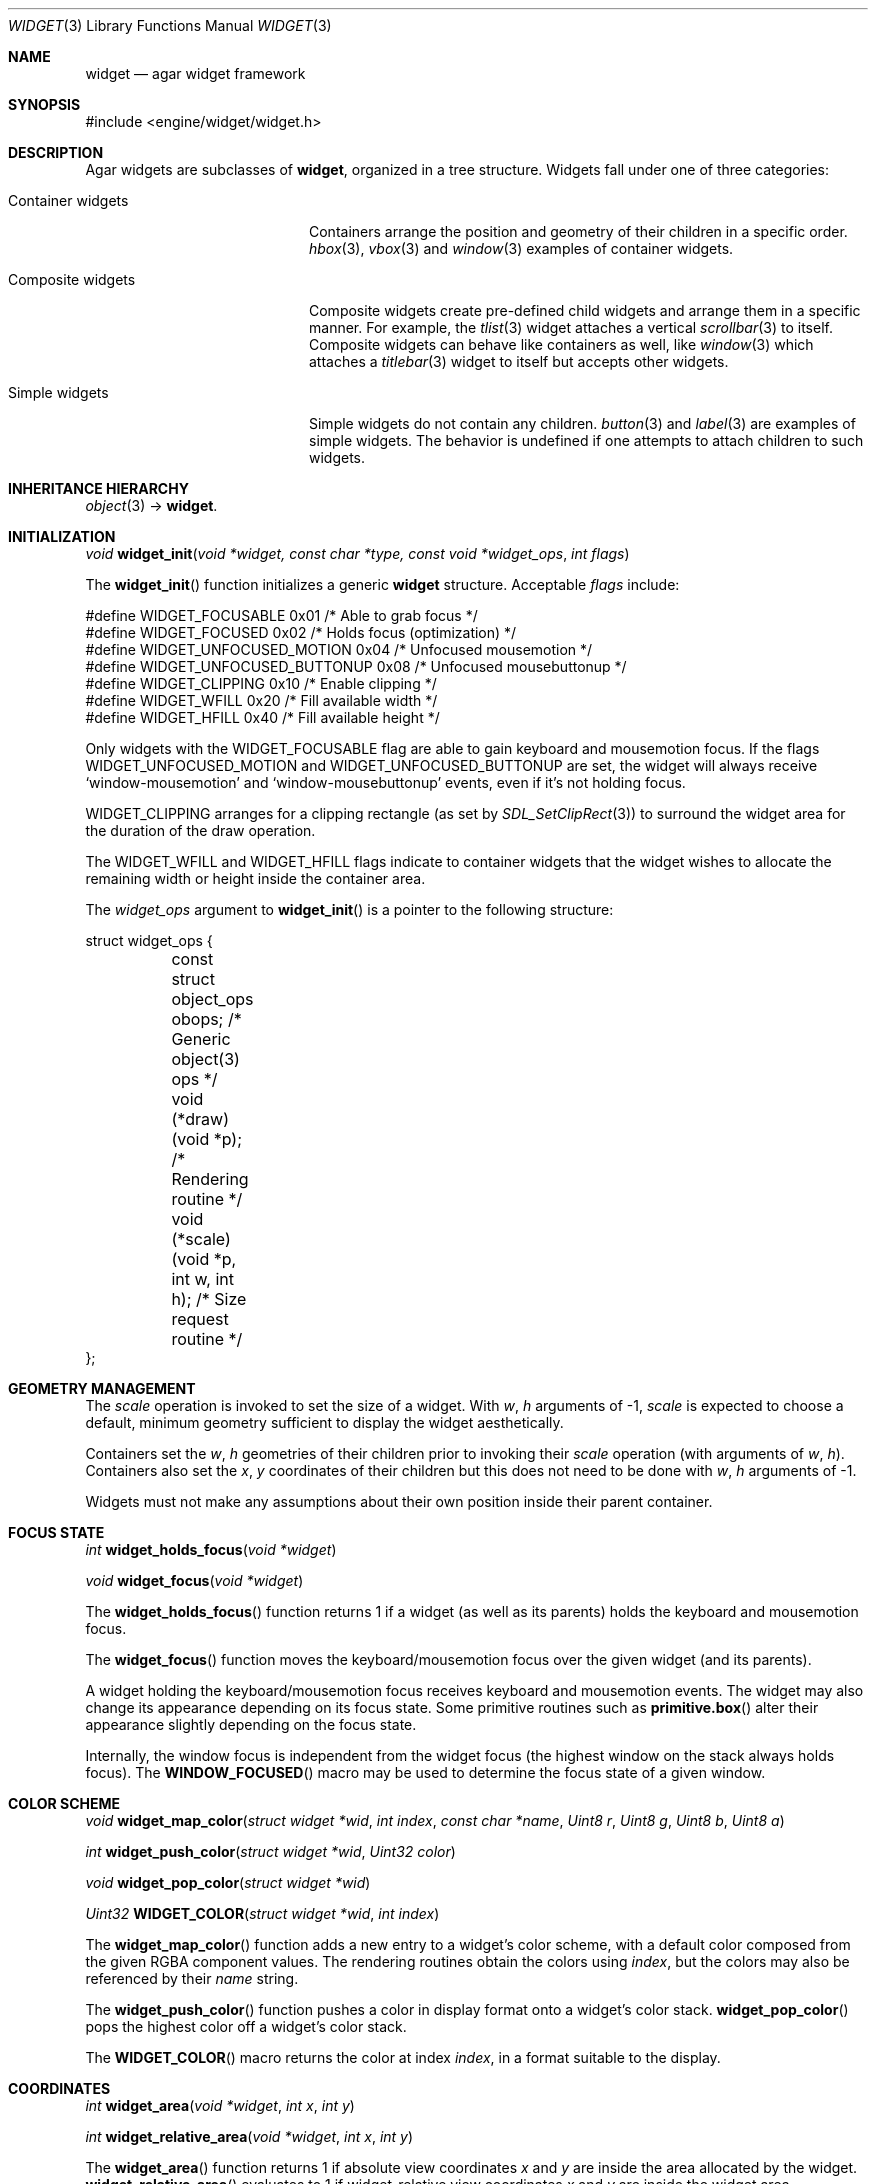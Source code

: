 .\"	$Csoft: widget.3,v 1.57 2005/01/29 02:49:15 vedge Exp $
.\"
.\" Copyright (c) 2002, 2003, 2004, 2005 CubeSoft Communications, Inc.
.\" <http://www.csoft.org>
.\" All rights reserved.
.\"
.\" Redistribution and use in source and binary forms, with or without
.\" modification, are permitted provided that the following conditions
.\" are met:
.\" 1. Redistributions of source code must retain the above copyright
.\"    notice, this list of conditions and the following disclaimer.
.\" 2. Redistributions in binary form must reproduce the above copyright
.\"    notice, this list of conditions and the following disclaimer in the
.\"    documentation and/or other materials provided with the distribution.
.\" 
.\" THIS SOFTWARE IS PROVIDED BY THE AUTHOR ``AS IS'' AND ANY EXPRESS OR
.\" IMPLIED WARRANTIES, INCLUDING, BUT NOT LIMITED TO, THE IMPLIED
.\" WARRANTIES OF MERCHANTABILITY AND FITNESS FOR A PARTICULAR PURPOSE
.\" ARE DISCLAIMED. IN NO EVENT SHALL THE AUTHOR BE LIABLE FOR ANY DIRECT,
.\" INDIRECT, INCIDENTAL, SPECIAL, EXEMPLARY, OR CONSEQUENTIAL DAMAGES
.\" (INCLUDING BUT NOT LIMITED TO, PROCUREMENT OF SUBSTITUTE GOODS OR
.\" SERVICES; LOSS OF USE, DATA, OR PROFITS; OR BUSINESS INTERRUPTION)
.\" HOWEVER CAUSED AND ON ANY THEORY OF LIABILITY, WHETHER IN CONTRACT,
.\" STRICT LIABILITY, OR TORT (INCLUDING NEGLIGENCE OR OTHERWISE) ARISING
.\" IN ANY WAY OUT OF THE USE OF THIS SOFTWARE EVEN IF ADVISED OF THE
.\" POSSIBILITY OF SUCH DAMAGE.
.\"
.Dd August 20, 2002
.Dt WIDGET 3
.Os
.ds vT Agar API Reference
.ds oS Agar 1.0
.Sh NAME
.Nm widget
.Nd agar widget framework
.Sh SYNOPSIS
.Bd -literal
#include <engine/widget/widget.h>
.Ed
.Sh DESCRIPTION
Agar widgets are subclasses of
.Nm ,
organized in a tree structure.
Widgets fall under one of three categories:
.Bl -tag -width "Composite widgets "
.It Container widgets
Containers arrange the position and geometry of their children in a specific
order.
.Xr hbox 3 ,
.Xr vbox 3
and
.Xr window 3
examples of container widgets.
.It Composite widgets
Composite widgets create pre-defined child widgets and arrange them in a
specific manner.
For example, the
.Xr tlist 3
widget attaches a vertical
.Xr scrollbar 3
to itself.
Composite widgets can behave like containers as well, like
.Xr window 3
which attaches a
.Xr titlebar 3
widget to itself but accepts other widgets.
.It Simple widgets
Simple widgets do not contain any children.
.Xr button 3
and
.Xr label 3
are examples of simple widgets.
The behavior is undefined if one attempts to attach children to such widgets.
.El
.Sh INHERITANCE HIERARCHY
.Pp
.Xr object 3 ->
.Nm .
.Sh INITIALIZATION
.nr nS 1
.Ft "void"
.Fn widget_init "void *widget, const char *type, const void *widget_ops" \
                "int flags"
.nr nS 0
.Pp
The
.Fn widget_init
function initializes a generic
.Nm
structure.
Acceptable
.Fa flags
include:
.Pp
.Bd -literal
#define WIDGET_FOCUSABLE          0x01  /* Able to grab focus */
#define WIDGET_FOCUSED            0x02  /* Holds focus (optimization) */
#define WIDGET_UNFOCUSED_MOTION   0x04  /* Unfocused mousemotion */
#define WIDGET_UNFOCUSED_BUTTONUP 0x08  /* Unfocused mousebuttonup */
#define WIDGET_CLIPPING           0x10  /* Enable clipping */
#define WIDGET_WFILL              0x20  /* Fill available width */
#define WIDGET_HFILL              0x40  /* Fill available height */
.Ed
.Pp
Only widgets with the
.Dv WIDGET_FOCUSABLE
flag are able to gain keyboard and mousemotion focus.
If the flags
.Dv WIDGET_UNFOCUSED_MOTION
and
.Dv WIDGET_UNFOCUSED_BUTTONUP
are set, the widget will always receive
.Sq window-mousemotion
and
.Sq window-mousebuttonup
events, even if it's not holding focus.
.Pp
.Dv WIDGET_CLIPPING
arranges for a clipping rectangle (as set by
.Xr SDL_SetClipRect 3 )
to surround the widget area for the duration of the draw operation.
.Pp
The
.Dv WIDGET_WFILL
and
.Dv WIDGET_HFILL
flags indicate to container widgets that the widget wishes to allocate the
remaining width or height inside the container area.
.Pp
The
.Fa widget_ops
argument to
.Fn widget_init
is a pointer to the following structure:
.Bd -literal
struct widget_ops {
	const struct object_ops obops;          /* Generic object(3) ops */
	void (*draw)(void *p);                  /* Rendering routine */
	void (*scale)(void *p, int w, int h);   /* Size request routine */
};
.Ed
.Sh GEOMETRY MANAGEMENT
The
.Va scale
operation is invoked to set the size of a widget.
With
.Fa w ,
.Fa h
arguments of -1,
.Va scale
is expected to choose a default, minimum geometry sufficient to display the
widget aesthetically.
.Pp
Containers set the
.Va w ,
.Va h
geometries of their children prior to invoking their
.Va scale
operation (with arguments of
.Va w ,
.Va h ) .
Containers also set the
.Va x ,
.Va y
coordinates of their children but this does not need to be done with
.Fa w ,
.Fa h
arguments of -1.
.Pp
Widgets must not make any assumptions about their own position inside their
parent container.
.Sh FOCUS STATE
.nr nS 1
.Ft "int"
.Fn widget_holds_focus "void *widget"
.Pp
.Ft "void"
.Fn widget_focus "void *widget"
.nr nS 0
.Pp
The
.Fn widget_holds_focus
function returns 1 if a widget (as well as its parents) holds the keyboard
and mousemotion focus.
.Pp
The
.Fn widget_focus
function moves the keyboard/mousemotion focus over the given widget
(and its parents).
.Pp
A widget holding the keyboard/mousemotion focus receives keyboard and
mousemotion events.
The widget may also change its appearance depending on its focus state.
Some primitive routines such as
.Fn primitive.box
alter their appearance slightly depending on the focus state.
.Pp
Internally, the window focus is independent from the widget focus (the
highest window on the stack always holds focus).
The
.Fn WINDOW_FOCUSED
macro may be used to determine the focus state of a given window.
.Sh COLOR SCHEME
.nr nS 1
.Ft void
.Fn widget_map_color "struct widget *wid" "int index" "const char *name" \
                     "Uint8 r" "Uint8 g" "Uint8 b" "Uint8 a"
.Pp
.Ft int
.Fn widget_push_color "struct widget *wid" "Uint32 color"
.Pp
.Ft void
.Fn widget_pop_color "struct widget *wid"
.Pp
.Ft Uint32
.Fn WIDGET_COLOR "struct widget *wid" "int index"
.Pp
.nr nS 0
.Pp
The
.Fn widget_map_color
function adds a new entry to a widget's color scheme, with a default color
composed from the given RGBA component values.
The rendering routines obtain the colors using
.Fa index ,
but the colors may also be referenced by their
.Fa name
string.
.Pp
The
.Fn widget_push_color
function pushes a color in display format onto a widget's color stack.
.Fn widget_pop_color
pops the highest color off a widget's color stack.
.Pp
The
.Fn WIDGET_COLOR
macro returns the color at index
.Fa index ,
in a format suitable to the display.
.Sh COORDINATES
.nr nS 1
.Ft int
.Fn widget_area "void *widget" "int x" "int y"
.Pp
.Ft int
.Fn widget_relative_area "void *widget" "int x" "int y"
.nr nS 0
.Pp
The
.Fn widget_area
function returns 1 if absolute view coordinates
.Fa x
and
.Fa y
are inside the area allocated by the widget.
.Fn widget_relative_area
evaluates to 1 if widget-relative view coordinates
.Fa x
and
.Fa y
are inside the widget area.
.Sh RENDERING AND PRIMITIVES
The
.Va draw
operation, if not NULL, is expected to render the given widget and its
children to the video display.
.Pp
The
.Fn primitives.*
functions are 2D primitives (and some higher-level drawing routines)
specially designed for widgets.
For a more general vector graphics API, look into OpenGL or
Agar's
.Xr vg 3
library.
.Pp
The coordinates for the
.Fn primitives.*
functions are given in pixels and are
relative to the parent (container) widget, and the
.Fa ncolor
argument is an index into the widget's color array (which is constructed
from
.Fn widget_map_color
and
.Fn widget_push_color ) .
.Pp
Primitive functions are members of the
.Va primitives
structure since the underlying functions may be selected at run-time.
For instance, appropriate OpenGL routines are substituted for the
direct video primitives in OpenGL mode.
.Pp
.nr nS 1
.Ft void
.Fn widget_blit "void *widget" "SDL_Surface *src" "int x" "int y"
.Pp
.Ft void
.Fn widget_put_pixel "void *widget" "int x" "int y" "Uint32 color"
.Pp
.Ft void
.Fn primitives.box "void *widget" "int x" "int y" "int w" "int h" "int z" \
                   "int ncolor"
.Pp
.Ft void
.Fn primitives.box_chamfered "void *widget" "SDL_Rect *r" "int z" "int radius" \
                   "int ncolor"
.Pp
.Ft void
.Fn primitives.frame "void *widget" "int x" "int y" "int w" "int h" \
                     "int ncolor"
.Pp
.Ft void
.Fn primitives.circle "void *widget" "int x" "int y" "int radius" \
                      "int ncolor"
.Pp
.Ft void
.Fn primitives.circle2 "void *widget" "int x" "int y" "int radius" \
                      "int ncolor"
.Pp
.Ft void
.Fn primitives.line "void *widget" "int x1" "int y1" "int x2" "int y2" \
                    "int ncolor"
.Pp
.Ft void
.Fn primitives.line2 "void *widget" "int x1" "int y1" "int x2" "int y2" \
                    "int ncolor"
.Pp
.Ft void
.Fn primitives.rect_outlined "void *widget, int x, int y, int w, int h" \
                             "int ncolor"
.Pp
.Ft void
.Fn primitives.rect_filled "void *widget, int x, int y, int w, int h" \
                           "int ncolor"
.Pp
.Ft void
.Fn primitives.rect_textured "void *widget, int x, int y, int w, int h" \
                             "int tex_x, int tex_y"
                              
.nr nS 0
The
.Fn widget_blit
function performs a surface blit from
.Fa src
to the video display at the given widget coordinates.
.Pp
The
.Fn widget_put_pixel
function writes a pixel of value
.Fa color
at the given widget coordinates, without checking the clipping rectangle.
.Pp
.Fn primitives.box
draws a 3D-style box of size
.Fa w ,
.Fa h ,
with a depth of
.Fa z
pixels.
The
.Fn primitive.box_chamfered
variant draws a 3D-style box with the two top edges chamfered to the
given
.Fa radius .
.Pp
For both these routines, the background color is varied slightly depending
on the focus state of the widget.
.Pp
.Fn primitives.frame
draws a 3D-style frame of size
.Fa w ,
.Fa h .
.Pp
.Fn primitives.circle
draws a circle with the origin at
.Fa x ,
.Fa y
and a radius of
.Fa radius
pixels.
.Pp
.Fn primitives.line
draws a line from
.Fa x1 ,
.Fa y1
to
.Fa x2 ,
.Fa y2 .
.Fn primitives.line2
is a variant which draws two lines with a slight color difference
(for simple 3D-style effects).
.Pp
.Fn primitives.rect_outlined
draws a rectangle outline of
.Fa w ,
.Fa h .
.Pp
.Fn primitives.rect_filled
draws a filled rectangle of size
.Fa w ,
.Fa h .
.Pp
.Fn primitives.rect_textured
draws a textured rectangle of
.Fa w ,
.Fa h ,
with the texture fragment obtained from coordinates
.Fa tex_x ,
.Fa tex_y
of the texture named
.Fa tex_name .
This operation is very efficient in OpenGL mode, but in SDL mode some
memory must be sacrified to avoid expensive blitting (in particular with
small textures).
.Sh BINDINGS
The
.Nm widget
structure contains a list of pointers to variables which the widget will
access directly.
Widget bindings eliminate the need for event handlers for widgets manipulating
variables of primitive data types.
For example, the
.Xr scrollbar 3
widget defines
.Sq value ,
.Sq min
and
.Sq max
as bindings to integral or floating point values and
.Xr textbox 3
edits a
.Dv WIDGET_STRING
binding.
Whenever the variable changes, the value displayed by the widget is
updated automatically.
The widget also writes directly to the variable.
.Pp
All widgets provide default bindings, which point to data allocated and
initialized by the widget itself.
.Fn widget_bind
is called to override those default bindings.
.nr nS 1
.Ft "struct widget_binding *"
.Fn widget_bind "void *widget, const char *binding" \
                "enum widget_binding_type type, ..."
.Pp
.Ft "struct widget_binding *"
.Fn widget_get_binding "void *widget" "const char *binding" "void *res"
.Pp
.Ft void
.Fn widget_binding_lock "struct widget_binding *binding"
.Pp
.Ft void
.Fn widget_binding_unlock "struct widget_binding *binding"
.Pp
.Ft int
.Fn widget_get_bool "void *widget" "const char *binding"
.Pp
.Ft int
.Fn widget_get_int "void *widget" "const char *binding"
.Pp
.Ft "unsigned int"
.Fn widget_get_uint "void *widget" "const char *binding"
.Pp
.Ft Uint8
.Fn widget_get_uint8 "void *widget" "const char *binding"
.Pp
.Ft Sint8
.Fn widget_get_sint8 "void *widget" "const char *binding"
.Pp
.Ft Uint16
.Fn widget_get_uint16 "void *widget" "const char *binding"
.Pp
.Ft Sint16
.Fn widget_get_sint16 "void *widget" "const char *binding"
.Pp
.Ft Uint32
.Fn widget_get_uint32 "void *widget" "const char *binding"
.Pp
.Ft Sint32
.Fn widget_get_sint32 "void *widget" "const char *binding"
.Pp
.Ft float
.Fn widget_get_float "void *widget" "const char *binding"
.Pp
.Ft double
.Fn widget_get_double "void *widget" "const char *binding"
.Pp
.Ft "char *"
.Fn widget_get_string "void *widget" "const char *binding"
.Pp
.Ft size_t
.Fn widget_copy_string "void *widget, const char *binding, char *dst" \
                       "size_t dst_size"
.Pp
.Ft void
.Fn widget_set_bool "void *widget" "const char *binding" "int i"
.Pp
.Ft void
.Fn widget_set_int "void *widget" "const char *binding" "int i"
.Pp
.Ft void
.Fn widget_set_uint "void *widget" "const char *binding" "unsigned int i"
.Pp
.Ft void
.Fn widget_set_uint8 "void *widget" "const char *binding" "Uint8 u8"
.Pp
.Ft void
.Fn widget_set_sint8 "void *widget" "const char *binding" "Sint8 u8"
.Pp
.Ft void
.Fn widget_set_uint16 "void *widget" "const char *binding" "Uint16 u16"
.Pp
.Ft void
.Fn widget_set_sint16 "void *widget" "const char *binding" "Sint16 u16"
.Pp
.Ft void
.Fn widget_set_uint32 "void *widget" "const char *binding" "Uint32 u32"
.Pp
.Ft void
.Fn widget_set_sint32 "void *widget" "const char *binding" "Sint32 u32"
.Pp
.Ft void
.Fn widget_set_float "void *widget" "const char *binding" "float f"
.Pp
.Ft void
.Fn widget_set_double "void *widget" "const char *binding" "double d"
.Pp
.Ft void
.Fn widget_set_string "void *widget" "const char *binding" "const char *s"
.Pp
.nr nS 0
The
.Fn widget_bind
function either overrides or creates a new binding.
Correct values for the
.Fa type
argument include:
.Bd -literal
enum widget_binding_type {
	WIDGET_NONE,
	WIDGET_BOOL,
	WIDGET_UINT,
	WIDGET_INT,
	WIDGET_UINT8,
	WIDGET_SINT8,
	WIDGET_UINT16,
	WIDGET_SINT16,
	WIDGET_UINT32,
	WIDGET_SINT32,
	WIDGET_FLOAT,
	WIDGET_DOUBLE,
	WIDGET_STRING,
	WIDGET_PROP
}
.Ed
.Pp
The meaning of the following arguments depend on the type:
.Bl -tag -width "WIDGET_STRING "
.It WIDGET_PROP
Translate a
.Xr prop 3
value transparently.
.Pp
.Bl -tag -width "struct object *obj " -compact
.It "struct object *obj"
Object holding the property.
.It "const char *key"
Property key.
.El
.It WIDGET_STRING
Fixed-size, NUL-terminated string.
.Pp
.Bl -tag -width "pthread_mutex_t *lock " -compact
.It "pthread_mutex_t *lock"
Lock to acquire, or NULL.
.It "char *text"
Fixed-size, NUL-terminated string.
.It "size_t bufsize"
Total buffer size in bytes.
.El
.Pp
.Bl -tag -width "pthread_mutex_t *lock " -compact
.It "pthread_mutex_t *lock"
Lock to acquire, or NULL.
.It "size_t bufsize"
Total buffer size in bytes.
.El
.It WIDGET_*
Other types of data.
.Pp
.Bl -tag -width "pthread_mutex_t *lock " -compact
.It "pthread_mutex_t *lock"
Lock to acquire, or NULL.
.It "void *p"
Pointer to the data.
.El
.El
.Pp
The
.Fn widget_get_binding
function returns a matching binding (locked), or NULL if none was found.
If a binding was found, a pointer to it is written in the
.Fa res
argument.
.Fn widget_binding_unlock
should be called when done manipulating the data.
.Pp
The
.Fn widget_get_*
and
.Fn widget_set_*
variants manipulate the bound values atomically.
.Pp
The
.Fn widget_get_string
function returns a copy of the string (or NULL on failure).
.Fn widget_copy_string
copies up to
.Fa dst_size
- 1 bytes from the string to
.Fa dst ,
NUL-terminating the result and returning the number of bytes that would
have been copied if
.Fa dst_size
was unlimited.
.Sh THREAD SAFETY
In event context, the widgets can assume that their parent window is locked,
and internal properties of other widgets inside the same window can be
manipulated (for widgets inside other windows, explicit locking is required).
.Pp
The visibility of any window may be altered, and new windows may be attached
immediately.
In event context, window detach operations are deferred until processing of
the current event is complete.
.Sh EVENTS
The
.Nm
layer generates the following events:
.Pp
.Bl -tag -compact -width 2n
.It Fn widget-shown "void"
The widget is now visible.
.It Fn widget-hidden "void"
The widget is no longer visible.
.It Fn widget-gainfocus "void"
The widget now holds focus inside its parent container.
This event originates from the parent container object.
.It Fn widget-lostfocus "void"
The widget no longer holds focus.
.It Fn widget-bound "struct widget_binding *binding"
A widget binding has been added or modified.
.El
.Sh TROUBLETONS
The atomic
.Fn widget_get_*
and
.Fn widget_set_*
functions should probably be removed in favor of
.Fn widget_get_binding .
.Pp
Windows should attach to any type of widget, not only other windows.
.Sh SEE ALSO
.Xr agar 3 ,
.Xr window 3 ,
.Xr bitmap 3 ,
.Xr box 3 ,
.Xr button 3 ,
.Xr checkbox 3 ,
.Xr combo 3 ,
.Xr fspinbutton 3 ,
.Xr graph 3 ,
.Xr hbox 3 ,
.Xr label 3 ,
.Xr mapview 3 ,
.Xr palette 3 ,
.Xr radio 3 ,
.Xr scrollbar 3 ,
.Xr spinbutton 3 ,
.Xr textbox 3 ,
.Xr titlebar 3 ,
.Xr tlist 3 ,
.Xr ucombo 3 ,
.Xr vbox 3
.Sh HISTORY
The
.Nm
interface first appeared in Agar 1.0.
